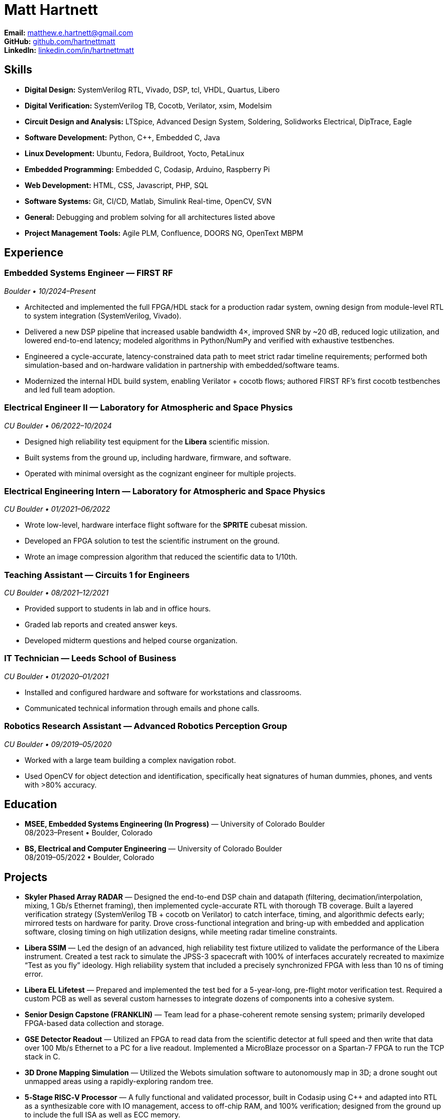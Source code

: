 // Export to PDF (Asciidoctor PDF):
//   asciidoctor-pdf resume.adoc
// Optional theme: asciidoctor-pdf -a pdf-theme=theme.yml resume.adoc

= Matt Hartnett
:doctype: article
:sectnums!:
:icons: font
:source-highlighter: rouge
:toc!:
:page-margin: 1in
:linkattrs:

*Email:* mailto:matthew.e.hartnett@gmail.com[matthew.e.hartnett@gmail.com] +
*GitHub:* https://github.com/hartnettmatt[github.com/hartnettmatt] +
*LinkedIn:* https://www.linkedin.com/in/hartnettmatt[linkedin.com/in/hartnettmatt]

== Skills

* *Digital Design:* SystemVerilog RTL, Vivado, DSP, tcl, VHDL, Quartus, Libero
* *Digital Verification:* SystemVerilog TB, Cocotb, Verilator, xsim, Modelsim
* *Circuit Design and Analysis:* LTSpice, Advanced Design System, Soldering, Solidworks Electrical, DipTrace, Eagle
* *Software Development:* Python, C++, Embedded C, Java
* *Linux Development:* Ubuntu, Fedora, Buildroot, Yocto, PetaLinux
* *Embedded Programming:* Embedded C, Codasip, Arduino, Raspberry Pi
* *Web Development:* HTML, CSS, Javascript, PHP, SQL
* *Software Systems:* Git, CI/CD, Matlab, Simulink Real-time, OpenCV, SVN
* *General:* Debugging and problem solving for all architectures listed above
* *Project Management Tools:* Agile PLM, Confluence, DOORS NG, OpenText MBPM

== Experience

=== Embedded Systems Engineer — FIRST RF
_Boulder • 10/2024–Present_

- Architected and implemented the full FPGA/HDL stack for a production radar system, owning design from module-level RTL to system integration (SystemVerilog, Vivado).
- Delivered a new DSP pipeline that increased usable bandwidth 4×, improved SNR by ~20 dB, reduced logic utilization, and lowered end-to-end latency; modeled algorithms in Python/NumPy and verified with exhaustive testbenches.
- Engineered a cycle-accurate, latency-constrained data path to meet strict radar timeline requirements; performed both simulation-based and on-hardware validation in partnership with embedded/software teams.
- Modernized the internal HDL build system, enabling Verilator + cocotb flows; authored FIRST RF’s first cocotb testbenches and led full team adoption.

=== Electrical Engineer II — Laboratory for Atmospheric and Space Physics
_CU Boulder • 06/2022–10/2024_

- Designed high reliability test equipment for the *Libera* scientific mission.
- Built systems from the ground up, including hardware, firmware, and software.
- Operated with minimal oversight as the cognizant engineer for multiple projects.

=== Electrical Engineering Intern — Laboratory for Atmospheric and Space Physics
_CU Boulder • 01/2021–06/2022_

- Wrote low-level, hardware interface flight software for the *SPRITE* cubesat mission.
- Developed an FPGA solution to test the scientific instrument on the ground.
- Wrote an image compression algorithm that reduced the scientific data to 1/10th.

=== Teaching Assistant — Circuits 1 for Engineers
_CU Boulder • 08/2021–12/2021_

- Provided support to students in lab and in office hours.
- Graded lab reports and created answer keys.
- Developed midterm questions and helped course organization.

=== IT Technician — Leeds School of Business
_CU Boulder • 01/2020–01/2021_

- Installed and configured hardware and software for workstations and classrooms.
- Communicated technical information through emails and phone calls.

=== Robotics Research Assistant — Advanced Robotics Perception Group
_CU Boulder • 09/2019–05/2020_

- Worked with a large team building a complex navigation robot.
- Used OpenCV for object detection and identification, specifically heat signatures of human dummies, phones, and vents with >80% accuracy.

== Education

- *MSEE, Embedded Systems Engineering (In Progress)* — University of Colorado Boulder +
  08/2023–Present • Boulder, Colorado
- *BS, Electrical and Computer Engineering* — University of Colorado Boulder +
  08/2019–05/2022 • Boulder, Colorado

== Projects

- *Skyler Phased Array RADAR* — Designed the end-to-end DSP chain and datapath (filtering, decimation/interpolation, mixing, 1 Gb/s Ethernet framing), then implemented cycle-accurate RTL with thorough TB coverage. Built a layered verification strategy (SystemVerilog TB + cocotb on Verilator) to catch interface, timing, and algorithmic defects early; mirrored tests on hardware for parity. Drove cross-functional integration and bring-up with embedded and application software, closing timing on high utilization designs, while meeting radar timeline constraints.
- *Libera SSIM* — Led the design of an advanced, high reliability test fixture utilized to validate the performance of the Libera instrument. Created a test rack to simulate the JPSS-3 spacecraft with 100% of interfaces accurately recreated to maximize “Test as you fly” ideology. High reliability system that included a precisely synchronized FPGA with less than 10 ns of timing error.
- *Libera EL Lifetest* — Prepared and implemented the test bed for a 5-year-long, pre-flight motor verification test. Required a custom PCB as well as several custom harnesses to integrate dozens of components into a cohesive system.
- *Senior Design Capstone (FRANKLIN)* — Team lead for a phase-coherent remote sensing system; primarily developed FPGA-based data collection and storage.
- *GSE Detector Readout* — Utilized an FPGA to read data from the scientific detector at full speed and then write that data over 100 Mb/s Ethernet to a PC for a live readout. Implemented a MicroBlaze processor on a Spartan-7 FPGA to run the TCP stack in C.
- *3D Drone Mapping Simulation* — Utilized the Webots simulation software to autonomously map in 3D; a drone sought out unmapped areas using a rapidly-exploring random tree.
- *5‑Stage RISC‑V Processor* — A fully functional and validated processor, built in Codasip using C++ and adapted into RTL as a synthesizable core with IO management, access to off-chip RAM, and 100% verification; designed from the ground up to include the full ISA as well as ECC memory.

== References

- *Dominic Doty* — Software Development Engineer, Amazon — doty.dominic@gmail.com — (303) 704‑8313
- *Jack Williams, PhD* — Senior Electrical Engineer, Blue Canyon Technologies — (303) 735‑8727

